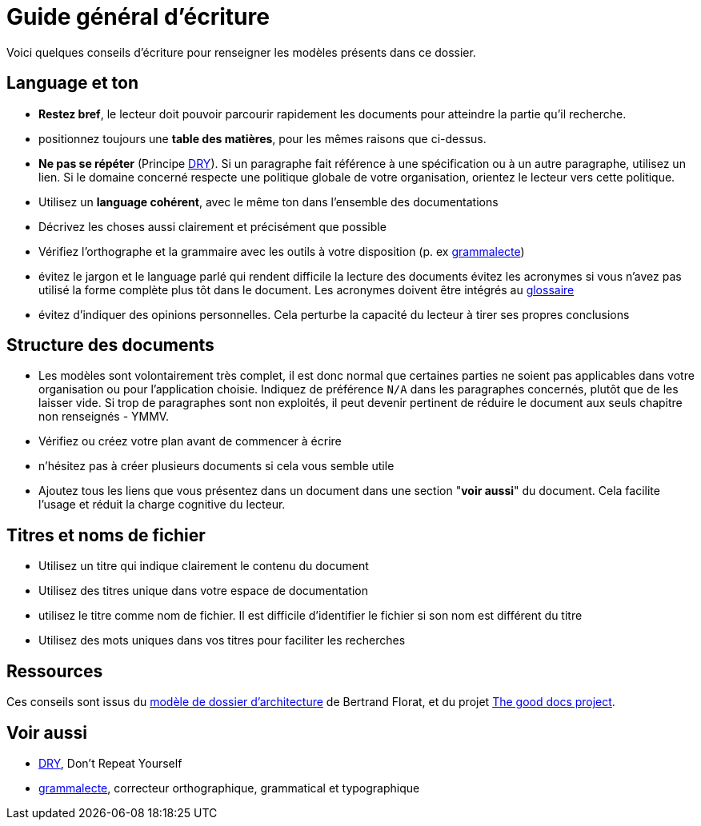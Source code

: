 ////
guide-ecriture.adoc

SPDX-FileCopyrightText: 2023 Vincent Corrèze

SPDX-License-Identifier: CC-BY-SA-4.0
////

# Guide général d'écriture

Voici quelques conseils d'écriture pour renseigner les modèles présents dans ce dossier.

## Language et ton

* *Restez bref*, le lecteur doit pouvoir parcourir rapidement les documents pour atteindre la partie qu'il recherche.
* positionnez toujours une *table des matières*, pour les mêmes raisons que ci-dessus.
* *Ne pas se répéter* (Principe link:https://fr.wikipedia.org/wiki/Ne_vous_r%C3%A9p%C3%A9tez_pas[DRY]). Si un paragraphe fait référence à une spécification ou à un autre paragraphe, utilisez un lien. Si le domaine concerné respecte une politique globale de votre organisation, orientez le lecteur vers cette politique.
* Utilisez un *language cohérent*, avec le même ton dans l'ensemble des documentations
* Décrivez les choses aussi clairement et précisément que possible
* Vérifiez l'orthographe et la grammaire avec les outils à votre disposition (p. ex link:https://grammalecte.net/[grammalecte])
* évitez le jargon et le language parlé qui rendent difficile la lecture des documents
évitez les acronymes si vous n'avez pas utilisé la forme complète plus tôt dans le document. Les acronymes doivent être intégrés au link:./glossaire.adoc[glossaire]
* évitez d'indiquer des opinions personnelles. Cela perturbe la capacité du lecteur à tirer ses propres conclusions

## Structure des documents

* Les modèles sont volontairement très complet, il est donc normal que certaines parties ne soient pas applicables dans votre organisation ou pour l'application choisie. Indiquez de préférence `N/A` dans les paragraphes concernés, plutôt que de les laisser vide. Si trop de paragraphes sont non exploités, il peut devenir pertinent de réduire le document aux seuls chapitre non renseignés - YMMV.
* Vérifiez ou créez votre plan avant de commencer à écrire
* n'hésitez pas à créer plusieurs documents si cela vous semble utile
* Ajoutez tous les liens que vous présentez dans un document dans une section "*voir aussi*" du document. Cela facilite l'usage et réduit la charge cognitive du lecteur.

## Titres et noms de fichier

* Utilisez un titre qui indique clairement le contenu du document
* Utilisez des titres unique dans votre espace de documentation
* utilisez le titre comme nom de fichier. Il est difficile d'identifier le fichier si son nom est différent du titre
* Utilisez des mots uniques dans vos titres pour faciliter les recherches

## Ressources

Ces conseils sont issus du link:https://github.com/bflorat/modele-da/[modèle de dossier d'architecture] de Bertrand Florat, et du projet link:https://thegooddocsproject.dev[The good docs project].

## Voir aussi

* link:https://fr.wikipedia.org/wiki/Ne_vous_r%C3%A9p%C3%A9tez_pas[DRY], Don't Repeat Yourself
* link:https://grammalecte.net/[grammalecte], correcteur orthographique, grammatical et typographique
